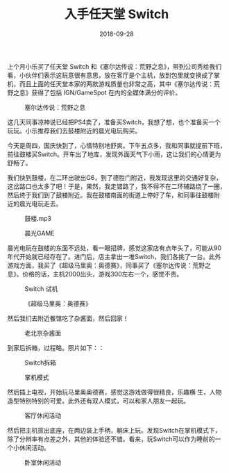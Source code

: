 #+TITLE: 入手任天堂 Switch
#+DATE: 2018-09-28



上个月小乐买了任天堂 Switch 和《塞尔达传说：荒野之息》，带到公司秀给我们
看，小伙伴们表示这玩意很有意思，放在客厅是个主机，放到包里就变换成了掌
机，而且上面的任天堂本家的两款游戏质量也非常之高，其中《塞尔达传说：荒
野之息》获得了包括 IGN/GameSpot 在内的全媒体满分的评价。
#+CAPTION: 塞尔达传说：荒野之息
[[../static/imgs/1809-nintendo-switch/zelda.jpg]]

这几天同事凉神说已经把PS4卖了，准备买Switch，我想了想，也个准备买一个
玩玩。小乐推荐我们去鼓楼附近的晨光电玩购买。

今天是周四，国庆快到了，心情特别地舒爽。下午五点多，我和同事就提前下班，
前往鼓楼买Switch。开车出了地库，发现外面天气下小雨，这让我们的心情更为
舒畅了。

我们快到鼓楼，在二环出驶出G6，到了德胜门附近，我发现这里的交通好复杂，
这岔路口也太多了吧！于是，果然，我走错路了，我不得不在二环辅路绕了一圈，
然后终于我们到了鼓楼附近。我在鼓楼南面的街道上停好了车，和同事往鼓楼附
近的晨光电玩走去。
#+CAPTION: 鼓楼.mp3
[[../static/imgs/1809-nintendo-switch/IMG_20180928_185112.jpg]]
#+CAPTION: 晨光GAME
[[../static/imgs/1809-nintendo-switch/IMG_20180928_190932.jpg]]

晨光电玩在鼓楼的东面不远处，看一眼招牌，感觉这家店有点年头了，可能从90
年代开始就已经存在了。进门后，店主拿出一堆Switch，我们各挑了一台。此外
游戏方面，我买了《超级马里奥：奥德赛》，同事买了《塞尔达传说：荒野之
息》。价格的话，主机2000出头，游戏300左右一个，感觉不贵。
#+CAPTION: Switch 试机
[[../static/imgs/1809-nintendo-switch/IMG_20180928_190320.jpg]]
#+CAPTION: 《超级马里奥：奥德赛》
[[../static/imgs/1809-nintendo-switch/IMG_20180928_190722.jpg]]

然后我们去附近餐馆吃了杂酱面，然后回家！
#+CAPTION: 老北京杂酱面
[[../static/imgs/1809-nintendo-switch/IMG_20180928_192236.jpg]]

到家后拆箱，过程略。照片如下：：
#+CAPTION: Switch拆箱
[[../static/imgs/1809-nintendo-switch/IMG_20180928_211506.jpg]]
#+CAPTION: 掌机模式
[[../static/imgs/1809-nintendo-switch/IMG_20180928_212425.jpg]]

然后插上电视，开始玩马里奥奥德赛，感觉这游戏做得很精良，乐趣横
生，人物造型特别特别的可爱。此外还有双人模式，可以和家人朋友一起玩。
#+CAPTION: 客厅休闲活动
[[../static/imgs/1809-nintendo-switch/IMG_20181002_201425.jpg]]

然后把主机拔出底座，在两边装上手柄，躺床上玩。发现Switch在掌机模式下，
除了分辨率有点差之外，其他的体验还不错。看来，玩Switch可以作为睡前的一
个小休闲活动。
#+CAPTION: 卧室休闲活动
[[../static/imgs/1809-nintendo-switch/IMG_20181001_133059.jpg]]

